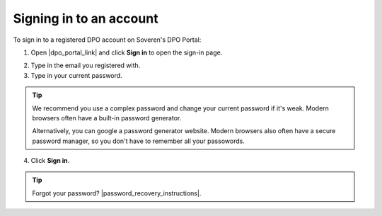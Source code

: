Signing in to an account
========================

To sign in to a registered DPO account on Soveren's DPO Portal:

1. Open |dpo_portal_link| and click **Sign in** to open the sign-in page.

.. image:: images/dpo-portal/dpo-portal-sign-in-button.png
   :width: 250px

2. Type in the email you registered with.

3. Type in your current password.

.. tip::

   We recommend you use a complex password and change your current password if it's weak. Modern browsers often have a built-in password generator.

   Alternatively, you can google a password generator website. Modern browsers also often have a secure password manager, so you don't have to remember all your passowords.

4. Click **Sign in**.

.. image:: images/dpo-portal/dpo-portal-sign-in-form.png
   :width: 400px

.. |dpo_portal_link| raw:: html

   <a href="https://soveren.io/" target="_blank">soveren.io</a>

.. tip::

   Forgot your password? |password_recovery_instructions|.

.. |password_recovery_instructions| raw:: html

   <a href="https://dpo.soveren.io/" target="_blank">Read how to recover your passwrd</a>








